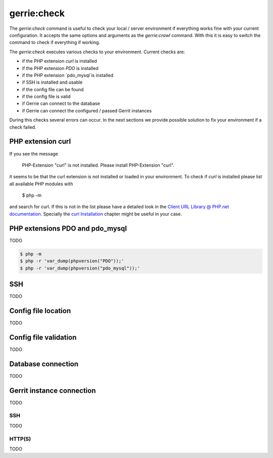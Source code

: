 gerrie:check
###############

The `gerrie:check` command is useful to check your local / server environment if everything works fine with your current configuration.
It accepts the same options and arguments as the `gerrie:crawl` command.
With this it is easy to switch the command to check if everything if working.

The `gerrie:check` executes various checks to your environment.
Current checks are:

* if the PHP extension `curl` is installed
* if the PHP extension `PDO` is installed
* if the PHP extension `pdo_mysql`is installed
* if SSH is installed and usable
* if the config file can be found
* if the config file is valid
* if Gerrie can connect to the database
* if Gerrie can connect the configured / passed Gerrit instances

During this checks several errors can occur.
In the next sections we provide possible solution to fix your environment if a check failed.

PHP extension curl
===================
If you see the message

    PHP-Extension "curl" is not installed. Please install PHP-Extension "curl".

it seems to be that the curl extension is not installed or loaded in your environment.
To check if `curl` is installed please list all available PHP modules with

    $ php -m

and search for curl.
If this is not in the list please have a detailed look in the `Client URL Library @ PHP.net documentation`_.
Specially the `curl Installation`_ chapter might be useful in your case.

PHP extensions PDO and pdo_mysql
=================================
TODO

.. code::

    $ php -m
    $ php -r 'var_dump(phpversion("PDO"));'
    $ php -r 'var_dump(phpversion("pdo_mysql"));'

SSH
====
TODO

Config file location
=====================
TODO

Config file validation
=======================
TODO

Database connection
====================
TODO

Gerrit instance connection
===========================
TODO

SSH
------
TODO

HTTP(S)
--------
TODO

.. _Client URL Library @ PHP.net documentation: http://php.net/manual/en/book.curl.php
.. _curl Installation: http://php.net/manual/en/curl.installation.php
